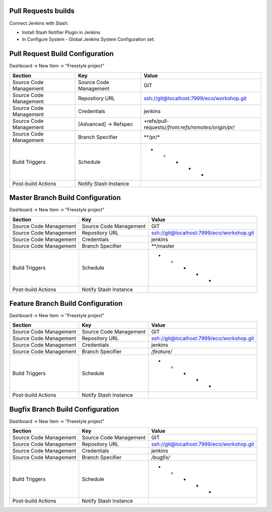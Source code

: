 Pull Requests builds
--------------------

Connect Jenkins with Stash:

- Install Stash Notifier Plugin in Jenkins
- In Configure System - Global Jenkins System Configuration set:

================== ========================
Key                Value
================== ========================
Stash Root URL     http://localhost:7990/
Stash User         jenkins
Stash Password     jenkins
================== =========================


Pull Request Build Configuration
--------------------------------

Dashboard -> New Item -> "Freestyle project"

======================== ======================== =====================================================
Section                   Key                      Value
======================== ======================== =====================================================
                         Project name             Pull Request
Source Code Management   Source Code Management   GIT
Source Code Management   Repository URL           ssh://git@localhost:7999/eco/workshop.git
Source Code Management   Credentials              jenkins
Source Code Management   [Advanced] -> Refspec    +refs/pull-requests/*/from:refs/remotes/origin/pr/*
Source Code Management   Branch Specifier         **/pr/*
Build Triggers           Schedule                 * * * * *
Post-build Actions       Notify Stash Instance
======================== ======================== =====================================================


Master Branch Build Configuration
---------------------------------

Dashboard -> New Item -> "Freestyle project"

======================== ======================== =====================================================
Section                  Key                      Value
======================== ======================== =====================================================
                         Project name             Master
Source Code Management   Source Code Management   GIT
Source Code Management   Repository URL           ssh://git@localhost:7999/eco/workshop.git
Source Code Management   Credentials              jenkins
Source Code Management   Branch Specifier         **/master
Build Triggers           Schedule                 * * * * *
Post-build Actions       Notify Stash Instance
======================== ======================== =====================================================

Feature Branch Build Configuration
----------------------------------

Dashboard -> New Item -> "Freestyle project"

======================== ======================== =====================================================
Section                  Key                      Value
======================== ======================== =====================================================
                         Project name             Feature
Source Code Management   Source Code Management   GIT
Source Code Management   Repository URL           ssh://git@localhost:7999/eco/workshop.git
Source Code Management   Credentials              jenkins
Source Code Management   Branch Specifier         */feature/*
Build Triggers           Schedule                 * * * * *
Post-build Actions       Notify Stash Instance
======================== ======================== =====================================================

Bugfix Branch Build Configuration
---------------------------------

Dashboard -> New Item -> "Freestyle project"

======================== ======================== =====================================================
Section                  Key                      Value
======================== ======================== =====================================================
                         Project name             Feature
Source Code Management   Source Code Management   GIT
Source Code Management   Repository URL           ssh://git@localhost:7999/eco/workshop.git
Source Code Management   Credentials              jenkins
Source Code Management   Branch Specifier         */bugfix/*
Build Triggers           Schedule                 * * * * *
Post-build Actions       Notify Stash Instance
======================== ======================== =====================================================
